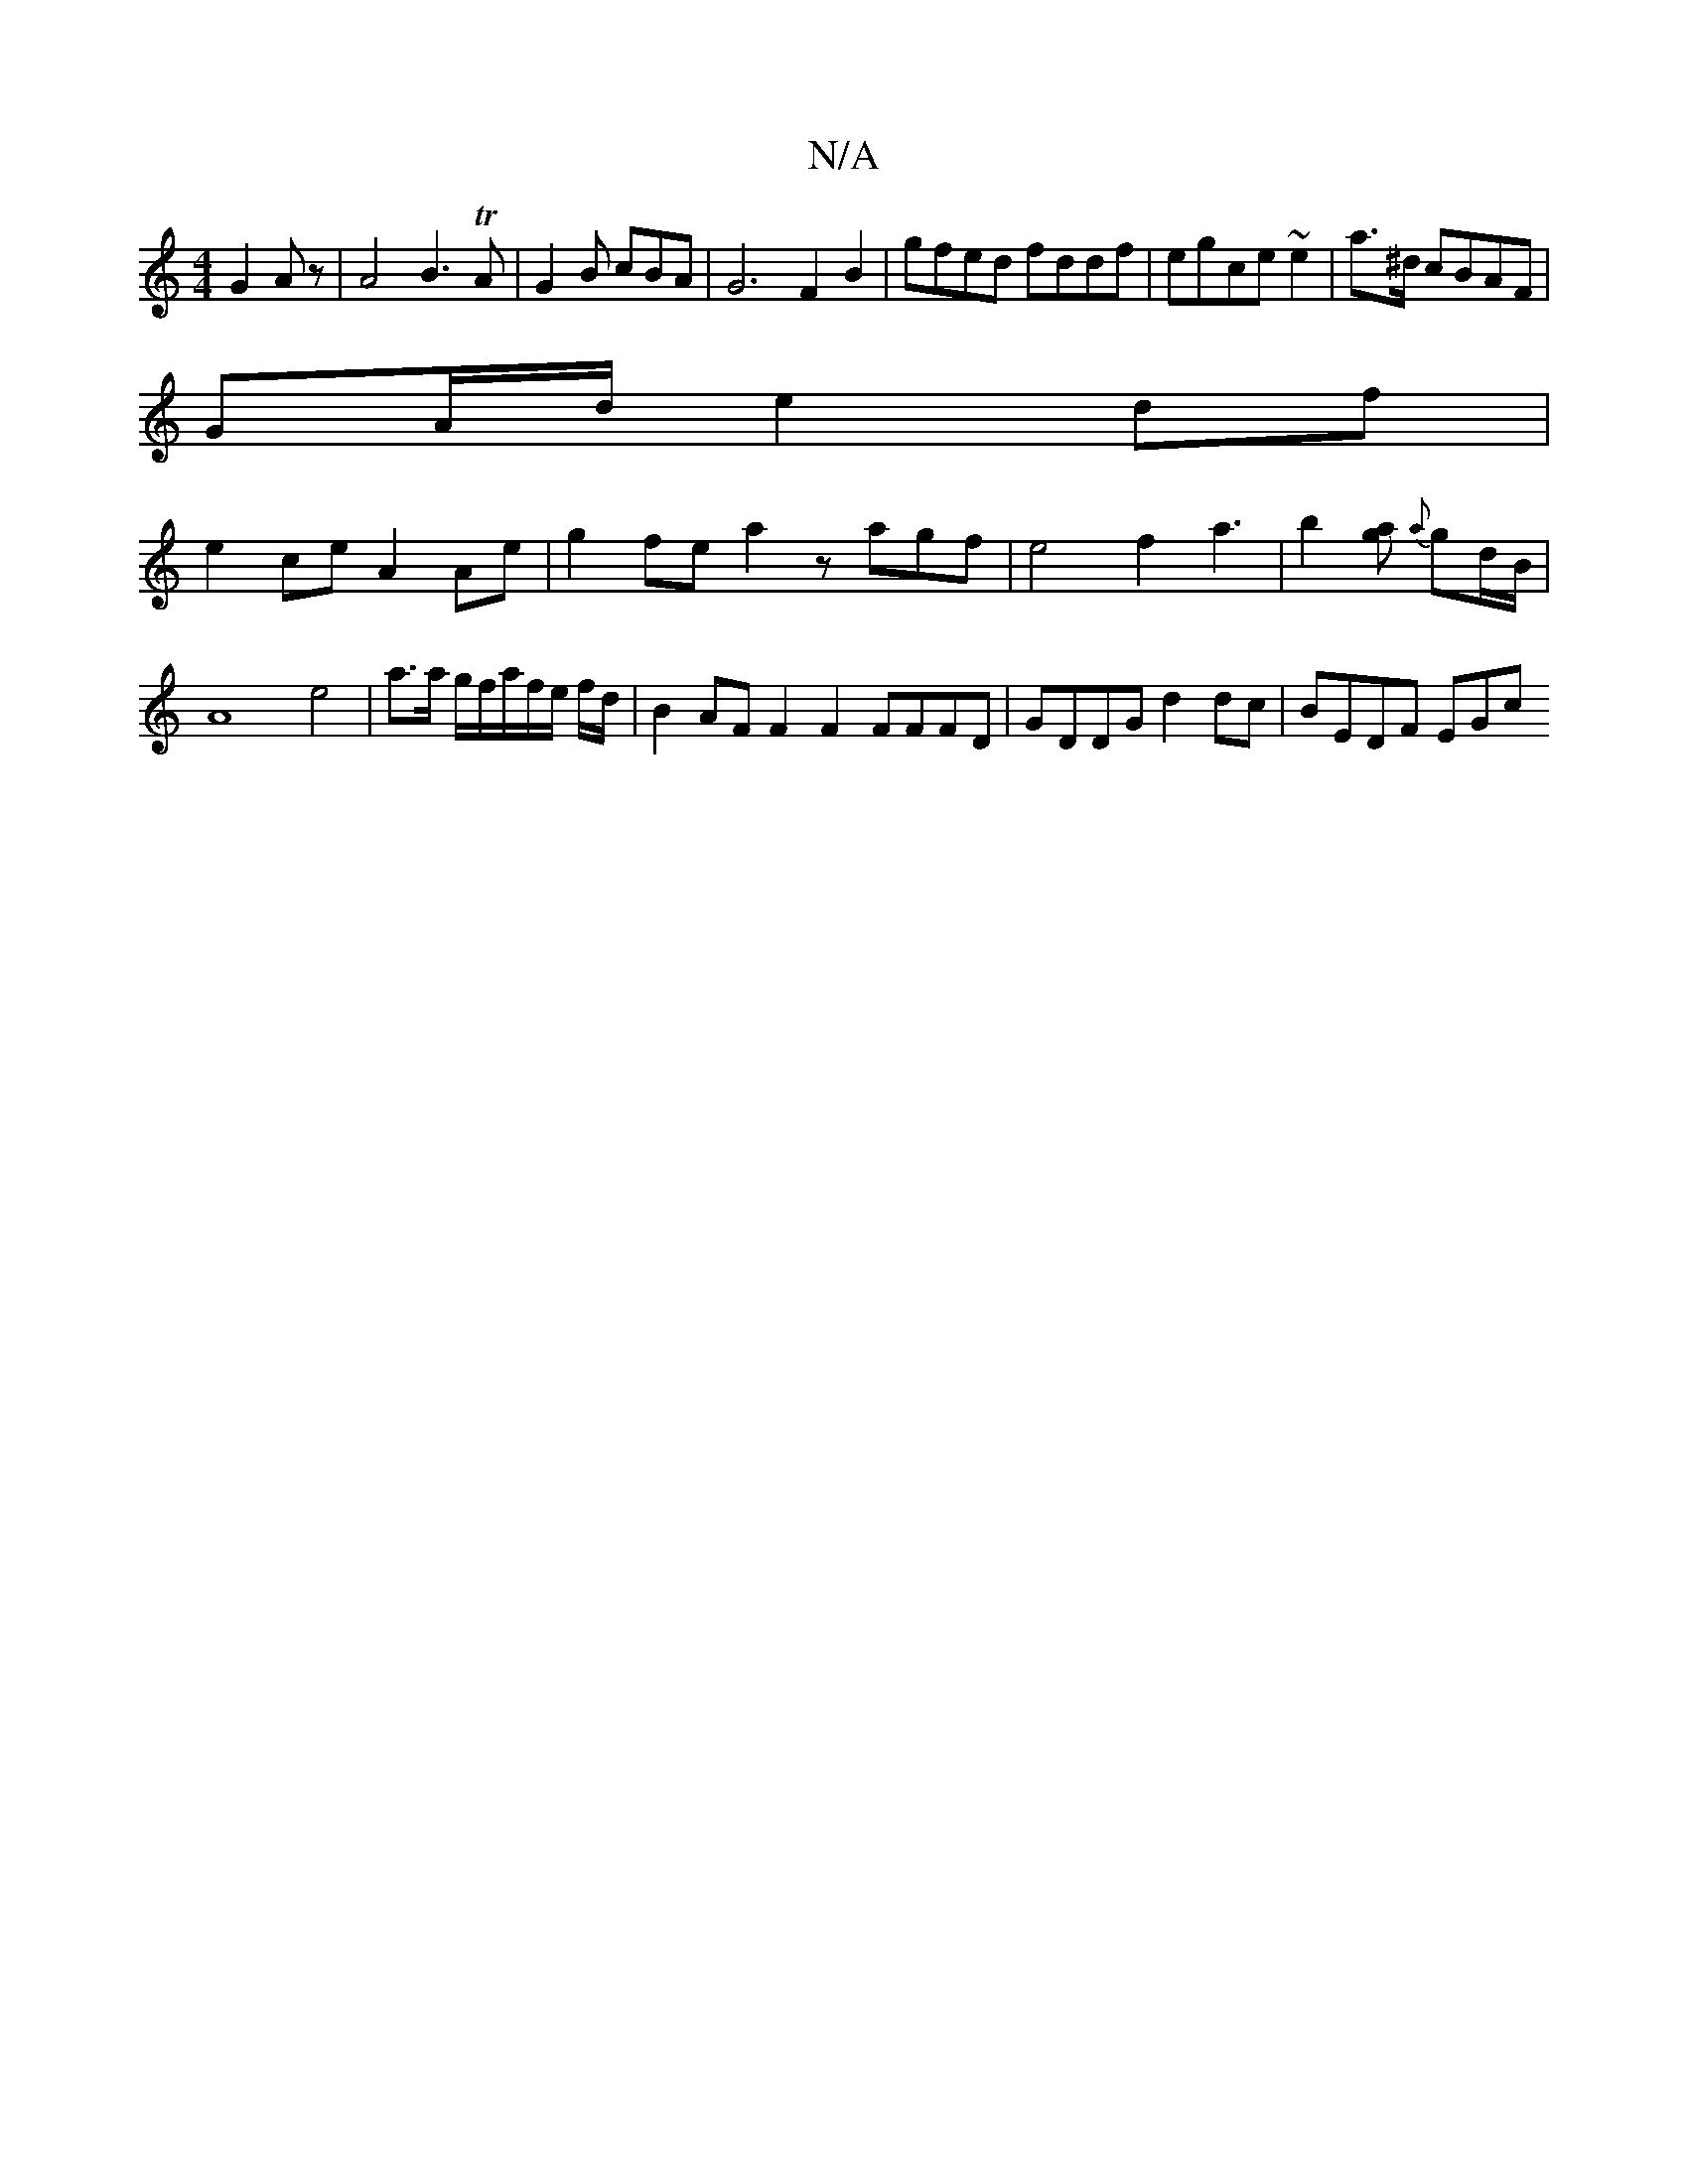 X:1
T:N/A
M:4/4
R:N/A
K:Cmajor
G2Az|A4B3TA|G2B cBA|G6 F2 B2|gfed fddf|egce ~e2|a>^d cBAF|
GA/d/}e2df |
e2ce A2 Ae|g2 fe a2 zagf|e4 f2 a3|b2[ga] {a}gd/B/ | A8e4 | a3/2a/2 g/2f/2a/2f/2e/2 f/2d/2 | B2 AF F2 F2 FFFD| GDDG d2dc|BEDF EGc